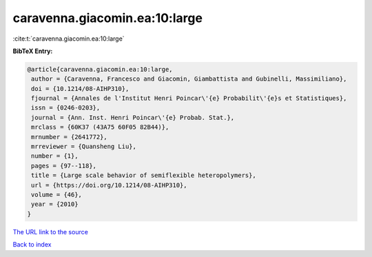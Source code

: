 caravenna.giacomin.ea:10:large
==============================

:cite:t:`caravenna.giacomin.ea:10:large`

**BibTeX Entry:**

.. code-block:: bibtex

   @article{caravenna.giacomin.ea:10:large,
    author = {Caravenna, Francesco and Giacomin, Giambattista and Gubinelli, Massimiliano},
    doi = {10.1214/08-AIHP310},
    fjournal = {Annales de l'Institut Henri Poincar\'{e} Probabilit\'{e}s et Statistiques},
    issn = {0246-0203},
    journal = {Ann. Inst. Henri Poincar\'{e} Probab. Stat.},
    mrclass = {60K37 (43A75 60F05 82B44)},
    mrnumber = {2641772},
    mrreviewer = {Quansheng Liu},
    number = {1},
    pages = {97--118},
    title = {Large scale behavior of semiflexible heteropolymers},
    url = {https://doi.org/10.1214/08-AIHP310},
    volume = {46},
    year = {2010}
   }
`The URL link to the source <ttps://doi.org/10.1214/08-AIHP310}>`_


`Back to index <../By-Cite-Keys.html>`_
